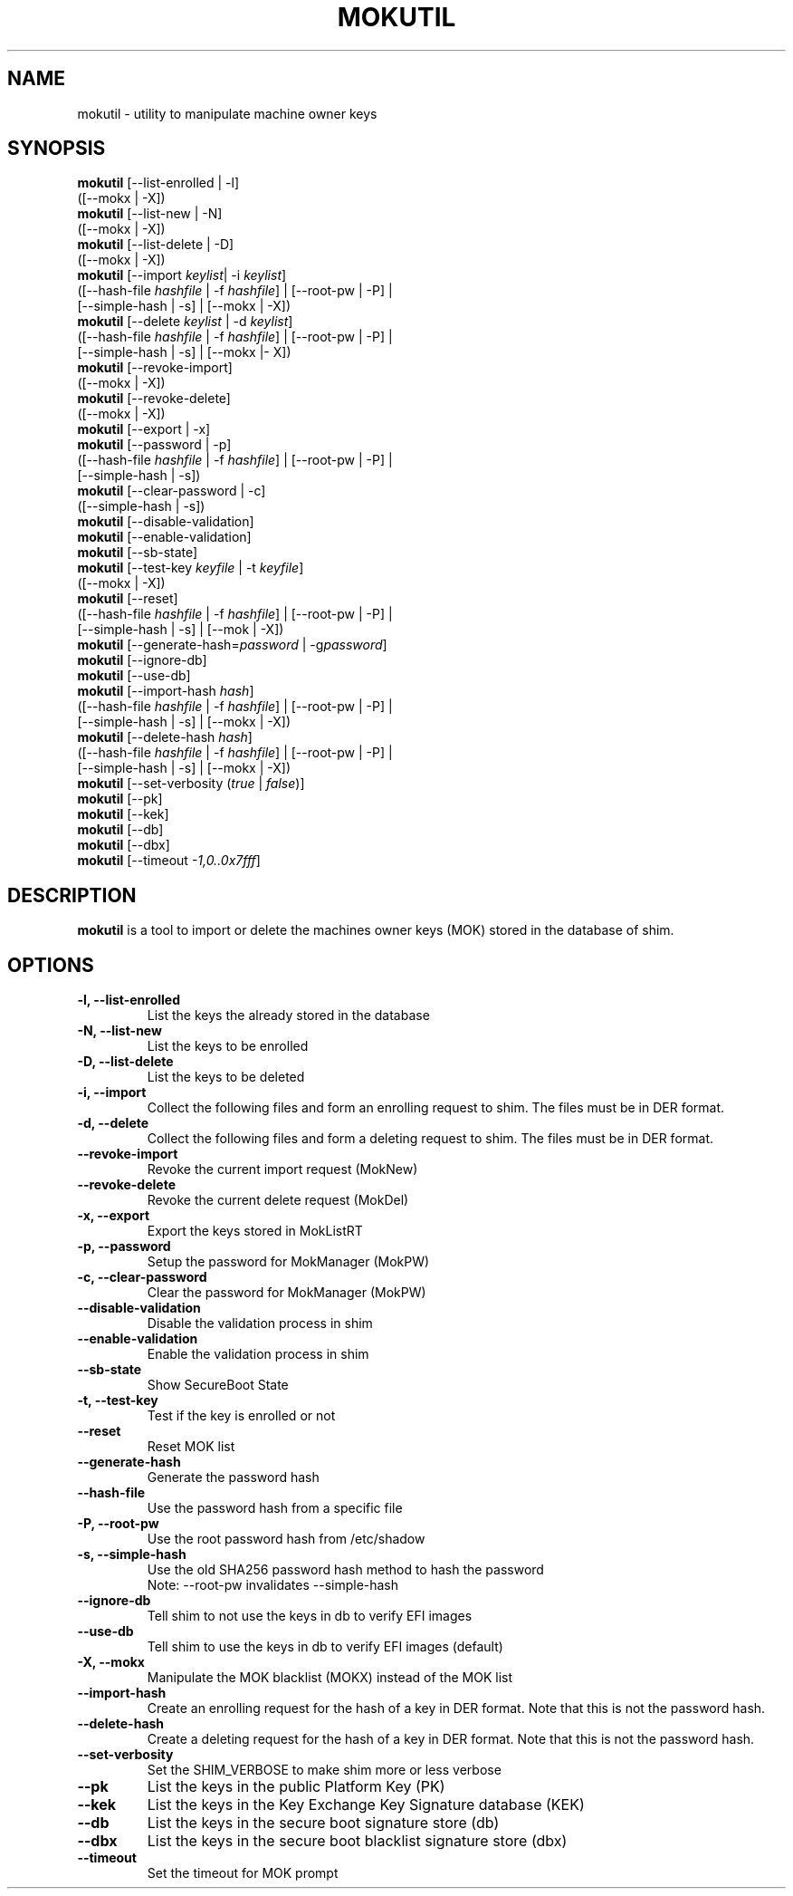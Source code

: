 .TH MOKUTIL 1 "Thu Jul 25 2013"
.SH NAME

mokutil \- utility to manipulate machine owner keys

.SH SYNOPSIS
\fBmokutil\fR [--list-enrolled | -l]
        ([--mokx | -X])
.br
\fBmokutil\fR [--list-new | -N]
        ([--mokx | -X])
.br
\fBmokutil\fR [--list-delete | -D]
        ([--mokx | -X])
.br
\fBmokutil\fR [--import \fIkeylist\fR| -i \fIkeylist\fR]
        ([--hash-file \fIhashfile\fR | -f \fIhashfile\fR] | [--root-pw | -P] |
         [--simple-hash | -s] | [--mokx | -X])
.br
\fBmokutil\fR [--delete \fIkeylist\fR | -d \fIkeylist\fR]
        ([--hash-file \fIhashfile\fR | -f \fIhashfile\fR] | [--root-pw | -P] |
         [--simple-hash | -s] | [--mokx |- X])
.br
\fBmokutil\fR [--revoke-import]
        ([--mokx | -X])
.br
\fBmokutil\fR [--revoke-delete]
        ([--mokx | -X])
.br
\fBmokutil\fR [--export | -x]
.br
\fBmokutil\fR [--password | -p]
        ([--hash-file \fIhashfile\fR | -f \fIhashfile\fR] | [--root-pw | -P] |
         [--simple-hash | -s])
.br
\fBmokutil\fR [--clear-password | -c]
        ([--simple-hash | -s])
.br
\fBmokutil\fR [--disable-validation]
.br
\fBmokutil\fR [--enable-validation]
.br
\fBmokutil\fR [--sb-state]
.br
\fBmokutil\fR [--test-key \fIkeyfile\fR | -t \fIkeyfile\fR]
        ([--mokx | -X])
.br
\fBmokutil\fR [--reset]
        ([--hash-file \fIhashfile\fR | -f \fIhashfile\fR] | [--root-pw | -P] |
         [--simple-hash | -s] | [--mok | -X])
.br
\fBmokutil\fR [--generate-hash=\fIpassword\fR | -g\fIpassword\fR]
.br
\fBmokutil\fR [--ignore-db]
.br
\fBmokutil\fR [--use-db]
.br
\fBmokutil\fR [--import-hash \fIhash\fR]
        ([--hash-file \fIhashfile\fR | -f \fIhashfile\fR] | [--root-pw | -P] |
         [--simple-hash | -s] | [--mokx | -X])
.br
\fBmokutil\fR [--delete-hash \fIhash\fR]
        ([--hash-file \fIhashfile\fR | -f \fIhashfile\fR] | [--root-pw | -P] |
         [--simple-hash | -s] | [--mokx | -X])
.br
\fBmokutil\fR [--set-verbosity (\fItrue\fR | \fIfalse\fR)]
.br
\fBmokutil\fR [--pk]
.br
\fBmokutil\fR [--kek]
.br
\fBmokutil\fR [--db]
.br
\fBmokutil\fR [--dbx]
.br
\fBmokutil\fR [--timeout \fI-1,0..0x7fff\fR]
.br

.SH DESCRIPTION
\fBmokutil\fR is a tool to import or delete the machines owner keys
(MOK) stored in the database of shim.

.SH OPTIONS
.TP
\fB-l, --list-enrolled\fR
List the keys the already stored in the database
.TP
\fB-N, --list-new\fR
List the keys to be enrolled
.TP
\fB-D, --list-delete\fR
List the keys to be deleted
.TP
\fB-i, --import\fR
Collect the following files and form an enrolling request to shim. The files must
be in DER format.
.TP
\fB-d, --delete\fR
Collect the following files and form a deleting request to shim. The files must be
in DER format.
.TP
\fB--revoke-import\fR
Revoke the current import request (MokNew)
.TP
\fB--revoke-delete\fR
Revoke the current delete request (MokDel)
.TP
\fB-x, --export\fR
Export the keys stored in MokListRT
.TP
\fB-p, --password\fR
Setup the password for MokManager (MokPW)
.TP
\fB-c, --clear-password\fR
Clear the password for MokManager (MokPW)
.TP
\fB--disable-validation\fR
Disable the validation process in shim
.TP
\fB--enable-validation\fR
Enable the validation process in shim
.TP
\fB--sb-state\fR
Show SecureBoot State
.TP
\fB-t, --test-key\fR
Test if the key is enrolled or not
.TP
\fB--reset\fR
Reset MOK list
.TP
\fB--generate-hash\fR
Generate the password hash
.TP
\fB--hash-file\fR
Use the password hash from a specific file
.TP
\fB-P, --root-pw\fR
Use the root password hash from /etc/shadow
.TP
\fB-s, --simple-hash\fR
Use the old SHA256 password hash method to hash the password
.br
Note: --root-pw invalidates --simple-hash
.TP
\fB--ignore-db\fR
Tell shim to not use the keys in db to verify EFI images
.TP
\fB--use-db\fR
Tell shim to use the keys in db to verify EFI images (default)
.TP
\fB-X, --mokx\fR
Manipulate the MOK blacklist (MOKX) instead of the MOK list
.TP
\fB--import-hash\fR
Create an enrolling request for the hash of a key in DER format. Note that
this is not the password hash.
.TP
\fB--delete-hash\fR
Create a deleting request for the hash of a key in DER format. Note that
this is not the password hash.
.TP
\fB--set-verbosity\fR
Set the SHIM_VERBOSE to make shim more or less verbose
.TP
\fB--pk\fR
List the keys in the public Platform Key (PK)
.TP
\fB--kek\fR
List the keys in the Key Exchange Key Signature database (KEK)
.TP
\fB--db\fR
List the keys in the secure boot signature store (db)
.TP
\fB--dbx\fR
List the keys in the secure boot blacklist signature store (dbx)
.TP
\fB--timeout\fR
Set the timeout for MOK prompt
.TP

